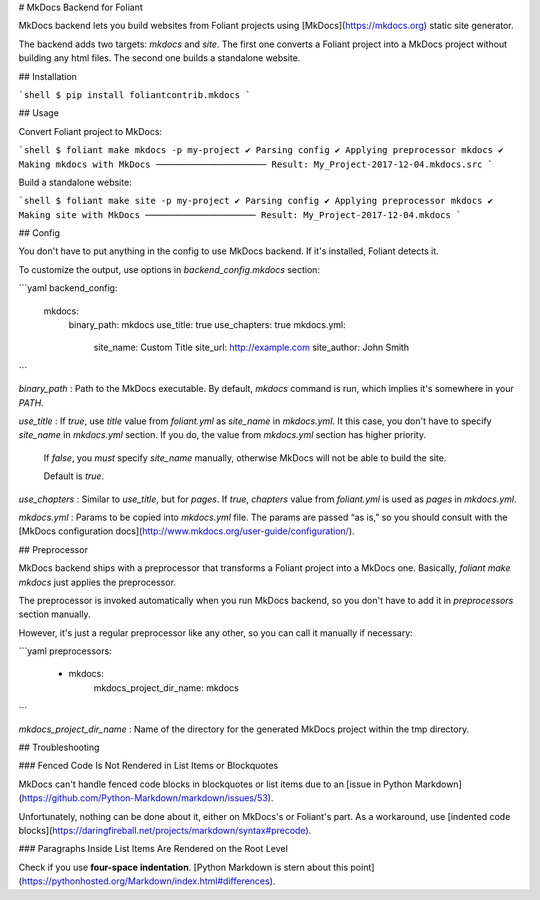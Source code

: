 # MkDocs Backend for Foliant

MkDocs backend lets you build websites from Foliant projects using [MkDocs](https://mkdocs.org) static site generator.

The backend adds two targets: `mkdocs` and `site`. The first one converts a Foliant project into a MkDocs project without building any html files. The second one builds a standalone website.


## Installation

```shell
$ pip install foliantcontrib.mkdocs
```


## Usage

Convert Foliant project to MkDocs:

```shell
$ foliant make mkdocs -p my-project
✔ Parsing config
✔ Applying preprocessor mkdocs
✔ Making mkdocs with MkDocs
─────────────────────
Result: My_Project-2017-12-04.mkdocs.src
```

Build a standalone website:

```shell
$ foliant make site -p my-project
✔ Parsing config
✔ Applying preprocessor mkdocs
✔ Making site with MkDocs
─────────────────────
Result: My_Project-2017-12-04.mkdocs
```


## Config

You don't have to put anything in the config to use MkDocs backend. If it's installed, Foliant detects it.

To customize the output, use options in `backend_config.mkdocs` section:

```yaml
backend_config:
  mkdocs:
    binary_path: mkdocs
    use_title: true
    use_chapters: true
    mkdocs.yml:
      site_name: Custom Title
      site_url: http://example.com
      site_author: John Smith
```

`binary_path`
:   Path to the MkDocs executable. By default, `mkdocs` command is run, which implies it's somewhere in your `PATH`.

`use_title`
:   If `true`, use `title` value from `foliant.yml` as `site_name` in `mkdocs.yml`. It this case, you don't have to specify `site_name` in `mkdocs.yml` section. If you do, the value from `mkdocs.yml` section has higher priority.

    If `false`, you *must* specify `site_name` manually, otherwise MkDocs will not be able to build the site.

    Default is `true`.

`use_chapters`
:   Similar to `use_title`, but for `pages`. If `true`, `chapters` value from `foliant.yml` is used as `pages` in `mkdocs.yml`.

`mkdocs.yml`
:   Params to be copied into `mkdocs.yml` file. The params are passed “as is,” so you should consult with the [MkDocs configuration docs](http://www.mkdocs.org/user-guide/configuration/).


## Preprocessor

MkDocs backend ships with a preprocessor that transforms a Foliant project into a MkDocs one. Basically, `foliant make mkdocs` just applies the preprocessor.

The preprocessor is invoked automatically when you run MkDocs backend, so you don't have to add it in `preprocessors` section manually.

However, it's just a regular preprocessor like any other, so you can call it manually if necessary:

```yaml
preprocessors:
  - mkdocs:
      mkdocs_project_dir_name: mkdocs
```

`mkdocs_project_dir_name`
:   Name of the directory for the generated MkDocs project within the tmp directory.


## Troubleshooting

### Fenced Code Is Not Rendered in List Items or Blockquotes

MkDocs can't handle fenced code blocks in blockquotes or list items due to an [issue in Python Markdown](https://github.com/Python-Markdown/markdown/issues/53).

Unfortunately, nothing can be done about it, either on MkDocs's or Foliant's part. As a workaround, use [indented code blocks](https://daringfireball.net/projects/markdown/syntax#precode).


### Paragraphs Inside List Items Are Rendered on the Root Level

Check if you use **four-space indentation**. [Python Markdown is stern about this point](https://pythonhosted.org/Markdown/index.html#differences).


